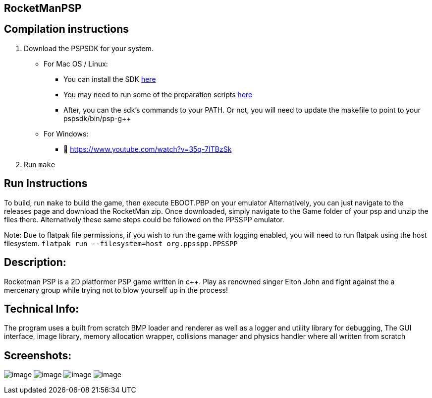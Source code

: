 == RocketManPSP

== Compilation instructions

[arabic]
. Download the PSPSDK for your system.
* For Mac OS / Linux:
** You can install the SDK
https://github.com/pspdev/pspdev/releases[here]
** You may need to run some of the preparation scripts
https://github.com/pspdev/pspdev[here]
** After, you can the sdk’s commands to your PATH. Or not, you will need
to update the makefile to point to your pspsdk/bin/psp-g++
* For Windows:
** 🫡 https://www.youtube.com/watch?v=35q-7ITBzSk
. Run `make`

== Run Instructions

To build, run `make` to build the game, then execute EBOOT.PBP on your
emulator Alternatively, you can just navigate to the releases page and
download the RocketMan zip. Once downloaded, simply navigate to the Game
folder of your psp and unzip the files there. Alternatively these same
steps could be followed on the PPSSPP emulator.

Note: Due to flatpak file permissions, if you wish to run the game with
logging enabled, you will need to run flatpak using the host filesystem.
`flatpak run --filesystem=host org.ppsspp.PPSSPP`

== Description:

Rocketman PSP is a 2D platformer PSP game written in c++. Play as
renowned singer Elton John and fight against the a mercenary group while
trying not to blow yourself up in the process!

== Technical Info:

The program uses a built from scratch BMP loader and renderer as well as
a logger and utility library for debugging, The GUI interface, image
library, memory allocation wrapper, collisions manager and physics
handler where all written from scratch

== Screenshots:

image:https://github.com/JamaicaNater/RocketManPSP/assets/52978102/f221ebcf-c951-4f95-9e5b-9689c49506f3[image]
image:https://github.com/JamaicaNater/RocketManPSP/assets/52978102/317cfefd-19e9-407a-8689-e5350cc6053d[image]
image:https://user-images.githubusercontent.com/52978102/174581212-2125485f-cf5a-4ab9-92ce-b6f7161b0169.png[image]
image:https://github.com/JamaicaNater/RocketManPSP/assets/52978102/c143e422-c4e6-4ab4-be9e-e0af74d17495[image]
